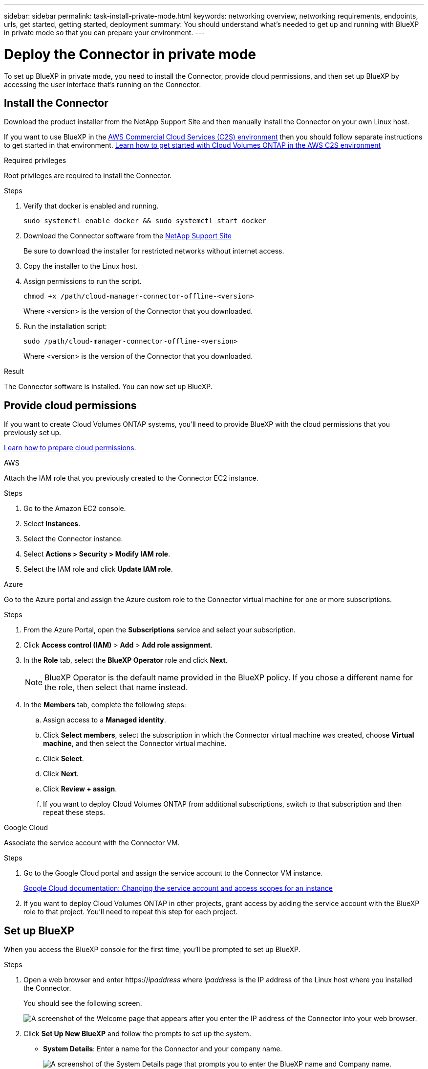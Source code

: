 ---
sidebar: sidebar
permalink: task-install-private-mode.html
keywords: networking overview, networking requirements, endpoints, urls, get started, getting started, deployment
summary: You should understand what's needed to get up and running with BlueXP in private mode so that you can prepare your environment.
---

= Deploy the Connector in private mode
:hardbreaks:
:nofooter:
:icons: font
:linkattrs:
:imagesdir: ./media/

[.lead]
To set up BlueXP in private mode, you need to install the Connector, provide cloud permissions, and then set up BlueXP by accessing the user interface that's running on the Connector.

== Install the Connector

Download the product installer from the NetApp Support Site and then manually install the Connector on your own Linux host.

If you want to use BlueXP in the https://aws.amazon.com/federal/us-intelligence-community/[AWS Commercial Cloud Services (C2S) environment^] then you should follow separate instructions to get started in that environment. https://docs.netapp.com/us-en/cloud-manager-cloud-volumes-ontap/task-getting-started-aws-c2s.html[Learn how to get started with Cloud Volumes ONTAP in the AWS C2S environment^]

.Required privileges

Root privileges are required to install the Connector.

.Steps

. Verify that docker is enabled and running.
+
[source,cli]
sudo systemctl enable docker && sudo systemctl start docker

. Download the Connector software from the https://mysupport.netapp.com/site/products/all/details/cloud-manager/downloads-tab[NetApp Support Site^]
+
Be sure to download the installer for restricted networks without internet access.

. Copy the installer to the Linux host.

. Assign permissions to run the script.
+
[source,cli]
chmod +x /path/cloud-manager-connector-offline-<version>
+
Where <version> is the version of the Connector that you downloaded.

. Run the installation script:
+
[source,cli]
sudo /path/cloud-manager-connector-offline-<version>
+
Where <version> is the version of the Connector that you downloaded.

.Result

The Connector software is installed. You can now set up BlueXP.

== Provide cloud permissions

If you want to create Cloud Volumes ONTAP systems, you'll need to provide BlueXP with the cloud permissions that you previously set up.

link:task-prepare-restricted-mode.html#prepare-cloud-permissions[Learn how to prepare cloud permissions].

// start tabbed area

[role="tabbed-block"]
====

.AWS
--
Attach the IAM role that you previously created to the Connector EC2 instance.

.Steps

. Go to the Amazon EC2 console.

. Select *Instances*.

. Select the Connector instance.

. Select *Actions > Security > Modify IAM role*.

. Select the IAM role and click *Update IAM role*.
--

.Azure
--
Go to the Azure portal and assign the Azure custom role to the Connector virtual machine for one or more subscriptions.

.Steps

. From the Azure Portal, open the *Subscriptions* service and select your subscription.

. Click *Access control (IAM)* > *Add* > *Add role assignment*.

. In the *Role* tab, select the *BlueXP Operator* role and click *Next*.
+
NOTE: BlueXP Operator is the default name provided in the BlueXP policy. If you chose a different name for the role, then select that name instead.

. In the *Members* tab, complete the following steps:

.. Assign access to a *Managed identity*.

.. Click *Select members*, select the subscription in which the Connector virtual machine was created, choose *Virtual machine*, and then select the Connector virtual machine.

.. Click *Select*.

.. Click *Next*.

.. Click *Review + assign*.

.. If you want to deploy Cloud Volumes ONTAP from additional subscriptions, switch to that subscription and then repeat these steps.
--

.Google Cloud
--
Associate the service account with the Connector VM.

.Steps

. Go to the Google Cloud portal and assign the service account to the Connector VM instance.
+
https://cloud.google.com/compute/docs/access/create-enable-service-accounts-for-instances#changeserviceaccountandscopes[Google Cloud documentation: Changing the service account and access scopes for an instance^]

. If you want to deploy Cloud Volumes ONTAP in other projects, grant access by adding the service account with the BlueXP role to that project. You'll need to repeat this step for each project.
--

====
// end tabbed area

== Set up BlueXP

When you access the BlueXP console for the first time, you'll be prompted to set up BlueXP.

.Steps

. Open a web browser and enter https://_ipaddress_ where _ipaddress_ is the IP address of the Linux host where you installed the Connector.
+
You should see the following screen.
+
image:screenshot-onprem-darksite-welcome.png[A screenshot of the Welcome page that appears after you enter the IP address of the Connector into your web browser.]

. Click *Set Up New BlueXP* and follow the prompts to set up the system.

* *System Details*: Enter a name for the Connector and your company name.
+
image:screenshot-onprem-darksite-details.png[A screenshot of the System Details page that prompts you to enter the BlueXP name and Company name.]

* *Create Admin User*: Create the admin user for the system.
+
This user account runs locally on the system. There's no connection to the auth0 service available through BlueXP.

* *Review*: Review the details, accept the license agreement, and then click *Set Up*.

. Log in to BlueXP using the admin user that you just created.

.Result

The Connector is now installed and you can start using the BlueXP features that are available in private mode.

When new versions of the Connector software are available, they'll be posted to the NetApp Support Site. link:task-managing-connectors.html#upgrade-the-connector-on-prem-without-internet-access[Learn how to upgrade the Connector].